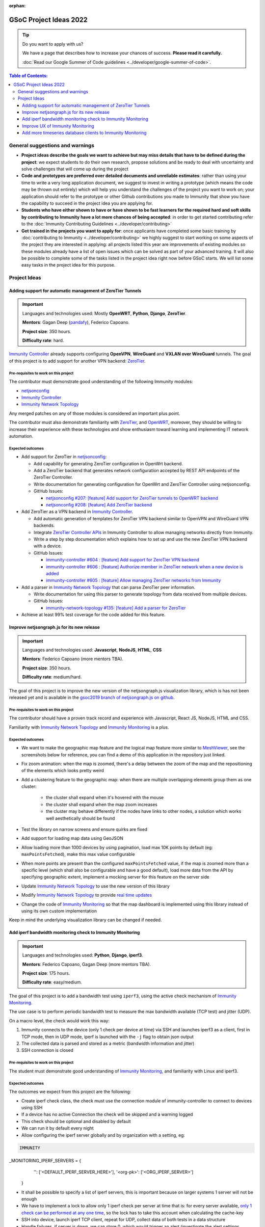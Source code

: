 :orphan:

GSoC Project Ideas 2022
=======================

.. Tip:: Do you want to apply with us?

  We have a page that describes how to increase your chances of success.
  **Please read it carefully.**

  :doc:`Read our Google Summer of Code guidelines
  <../developer/google-summer-of-code>`.

.. contents:: **Table of Contents**:
   :backlinks: none
   :depth: 3

General suggestions and warnings
--------------------------------

- **Project ideas describe the goals we want to achieve
  but may miss details that have to be defined during the project**:
  we expect students to do their own research, propose solutions and be
  ready to deal with uncertainty and solve challenges that
  will come up during the project

- **Code and prototypes are preferred over detailed
  documents and unreliable estimates**:
  rather than using your time to write a very long
  application document, we suggest to invest in writing a prototype
  (which means the code may be thrown out entirely) which will help you
  understand the challenges of the project you want to work on; your
  application should refer to the prototype or other Github contributions
  you made to Immunity that show you have the capability to succeed in the
  project idea you are applying for.

- **Students who have either shown to have or have shown to be
  fast learners for the required hard and soft skills by
  contributing to Immunity have a lot more chances of being accepted**:
  in order to get started contributing refer to the
  :doc:`Immunity Contributing Guidelines <../developer/contributing>`

- **Get trained in the projects you want to apply for**: once
  applicants have completed some basic training by
  :doc:`contributing to Immunity <../developer/contributing>`
  we highly suggest to start working on
  some aspects of the project they are
  interested in applying: all projects
  listed this year are improvements
  of existing modules so these modules
  already have a list of open issues
  which can be solved as part of your advanced training.
  It will also be possible to complete some of the tasks listed in
  the project idea right now before GSoC starts.
  We will list some easy tasks in the project idea for this purpose.

Project Ideas
-------------

Adding support for automatic management of ZeroTier Tunnels
~~~~~~~~~~~~~~~~~~~~~~~~~~~~~~~~~~~~~~~~~~~~~~~~~~~~~~~~~~~

.. image:: ../images/gsoc/ideas/zerotier_logo_black.png

.. Important::

  Languages and technologies used:
  Mostly **OpenWRT**, **Python**, **Django**, **ZeroTier**.

  **Mentors**: Gagan Deep (`pandafy <https://github.com/pandafy>`_), Federico Capoano.

  **Project size**: 350 hours.

  **Difficulty rate**: hard.

`Immunity Controller <https://github.com/edge-servers/immunity-controller#immunity-controller>`_
already supports configuring **OpenVPN**, **WireGuard** and
**VXLAN over WireGuard** tunnels. The goal of this project is to
add support for another VPN backend: `ZeroTier <https://www.zerotier.com>`_.

Pre-requisites to work on this project
######################################

The contributor must demonstrate good understanding of the following
Immunity modules:

- `netjsonconfig <https://netjsonconfig.immunity.org/en/latest/>`_
- `Immunity Controller <https://github.com/edge-servers/immunity-controller#immunity-controller>`_
- `Immunity Network Topology <https://github.com/edge-servers/immunity-network-topology#immunity-network-topology>`_

Any merged patches on any of those modules is considered
an important plus point.

The contributor must also demonstrate familiarity with `ZeroTier <https://www.zerotier.com/>`__,
and `OpenWRT <https://openwrt.org>`_, moreover, they should be willing to
increase their experience with these technologies and show enthusiasm
toward learning and implementing IT network automation.

Expected outcomes
#################

- Add support for ZeroTier in `netjsonconfig <https://netjsonconfig.immunity.org/en/latest/>`_:

  - Add capability for generating ZeroTier configuration
    in OpenWrt backend.
  - Add a ZeroTier backend that generates network configuration
    accepted by REST API endpoints of the ZeroTier Controller.
  - Write documentation for generating configuration for
    OpenWrt and ZeroTier Controller using netjsonconfig.
  - GitHub Issues:

    - `netjsonconfig #207: [feature] Add support for ZeroTier tunnels to OpenWRT backend <https://github.com/edge-servers/netjsonconfig/issues/207>`_
    - `netjsonconfig #208: [feature] Add ZeroTier backend <https://github.com/edge-servers/netjsonconfig/issues/208>`_

- Add ZeroTier as a VPN backend in `Immunity Controller <https://github.com/edge-servers/immunity-controller#immunity-controller>`_.

  - Add automatic generation of templates for ZeroTier VPN backend
    similar to OpenVPN and WireGuard VPN backends.
  - Integrate `ZeroTier Controller APIs <https://docs.zerotier.com/central/v1>`_
    in Immunity Controller to allow managing networks directly
    from Immunity.
  - Write a step by step documentation which explains how to set up
    and use the new ZeroTier VPN backend with a device.
  - GitHub Issues:

    - `immunity-controller #604 : [feature] Add support for ZeroTier VPN backend <https://github.com/edge-servers/immunity-controller/issues/604>`_
    - `immunity-controller #606 : [feature] Authorize member in ZeroTier network when a new device is added <https://github.com/edge-servers/immunity-controller/issues/606>`_
    - `immunity-controller #605 : [feature] Allow managing ZeroTier networks from Immunity <https://github.com/edge-servers/immunity-controller/issues/605>`_

- Add a parser in `Immunity Network Topology <https://github.com/edge-servers/immunity-network-topology#immunity-network-topology>`_
  that can parse ZeroTier peer information.

  - Write documentation for using this parser to generate topology
    from data received from multiple devices.
  - GitHub Issues:

    - `immunity-network-topology #135: [feature] Add a parser for ZeroTier <https://github.com/edge-servers/immunity-network-topology/issues/135>`_

- Achieve at least 99% test coverage for the code added for this feature.

Improve netjsongraph.js for its new release
~~~~~~~~~~~~~~~~~~~~~~~~~~~~~~~~~~~~~~~~~~~

.. image:: ../images/gsoc/ideas/netjsongraph-default.png

.. Important::

  Languages and technologies used:
  **Javascript**, **NodeJS**, **HTML**, **CSS**

  **Mentors**: Federico Capoano (more mentors TBA).

  **Project size**: 350 hours.

  **Difficulty rate**: medium/hard.

The goal of this project is to improve the new version of the
netjsongraph.js visualization library, which is has not been released yet
and is available in the `gsoc2019 branch of netjsongraph.js on github
<https://github.com/edge-servers/netjsongraph.js/tree/gsoc2019>`_.

Pre-requisites to work on this project
######################################

The contributor should have a proven track record and experience with
Javascript, React JS, NodeJS, HTML and CSS.

Familiarity with
`Immunity Network Topology <https://github.com/edge-servers/immunity-network-topology>`__
and `Immunity Monitoring <https://github.com/edge-servers/immunity-monitoring>`__
is a plus.

Expected outcomes
#################

- We want to make the geographic map feature
  and the logical map feature more similar to
  `MeshViewer <https://github.com/ffrgb/meshviewer>`_,
  see the screenshots below for reference, you can find
  a demo of this application in the repository just linked.

.. image:: ../images/gsoc/ideas/mesh-viewer-map-view.png

.. image:: ../images/gsoc/ideas/mesh-viewer-logic-view.png

- Fix zoom animation: when the map is zoomed, there's a delay between the
  zoom of the map and the repositioning of the elements which
  looks pretty weird
- Add a clustering feature to the geographic map: when there are
  multiple overlapping elements group them as one cluster:

   - the cluster shall expand when it's hovered with the mouse
   - the cluster shall expand when the map zoom increases
   - the cluster may behave differently if the nodes have links to other
     nodes, a solution which works well aesthetically should be found

- Test the library on narrow screens and ensure quirks are fixed
- Add support for loading map data using GeoJSON
- Allow loading more than 1000 devices by using pagination,
  load max 10K points by default (eg: ``maxPointsFetched``), make this
  max value configurable
- When more points are present than the configured ``maxPointsFetched``
  value, if the map is zoomed more than a specific level (which shall also
  be configurable and have a good default), load more data from the API
  by specifying geographic extent, implement a mocking server for this
  feature on the server side
- Update `Immunity Network Topology <https://github.com/edge-servers/immunity-network-topology>`__
  to use the new version of this library
- Modify `Immunity Network Topology <https://github.com/edge-servers/immunity-network-topology>`__
  to provide `real time updates <https://github.com/edge-servers/netjsongraph.js/tree/gsoc2019#realtime-update>`_
- Change the code of `Immunity Monitoring <https://github.com/edge-servers/immunity-monitoring>`__
  so that the map dashboard is implemented
  using this library instead of using its own custom implementation

Keep in mind the underlying visualization library
can be changed if needed.

Add iperf bandwidth monitoring check to Immunity Monitoring
~~~~~~~~~~~~~~~~~~~~~~~~~~~~~~~~~~~~~~~~~~~~~~~~~~~~~~~~~~~

.. image:: ../images/gsoc/ideas/iperf3-cli.jpg

.. Important::

  Languages and technologies used:
  **Python**, **Django**, **iperf3**.

  **Mentors**: Federico Capoano, Gagan Deep (more mentors TBA).

  **Project size**: 175 hours.

  **Difficulty rate**: easy/medium.

The goal of this project is to add a bandwidth test using ``iperf3``,
using the active check mechanism of
`Immunity Monitoring <https://github.com/edge-servers/immunity-monitoring/>`__.

The use case is to perform periodic bandwidth test to measure
the max bandwidth available (TCP test) and jitter (UDP).

On a macro level, the check would work this way:

1. Immunity connects to the device (only 1 check per device at time)
   via SSH and launches iperf3 as a client, first in TCP mode,
   then in UDP mode, iperf is launched with the ``-j``
   flag to obtain json output
2. The collected data is parsed and stored
   as a metric (bandwidth information and jitter)
3. SSH connection is closed

Pre-requisites to work on this project
######################################

The student must demonstrate good understanding of
`Immunity Monitoring <https://github.com/edge-servers/immunity-monitoring#immunity-monitoring>`__,
and familiarity with Linux and iperf3.

Expected outcomes
#################

The outcomes we expect from this project are the following:

- Create iperf check class, the check must use the connection
  module of immunity-controller to connect to devices using SSH
- If a device has no active Connection the check will be skipped and
  a warning logged
- This check should be optional and disabled by default
- We can run it by default every night
- Allow configuring the iperf server globally and by
  organization with a setting, eg:

.. code-block:: python

    IMMUNITY
_MONITORING_IPERF_SERVERS = {
        '': ['<DEFAULT_IPERF_SERVER_HERE>'],
        '<org-pk>': ['<ORG_IPERF_SERVER>']
    }

- It shall be possible to specify a list of iperf servers,
  this is important because on larger systems 1 server will not be enough
- We have to implement a lock to allow only 1 iperf check per
  server at time that is: for every server available,
  `only 1 check can be performed at any one time
  <https://docs.celeryproject.org/en/latest/tutorials/task-cookbook.html#ensuring-a-task-is-only-executed-one-at-a-time>`_,
  so the lock has to take this account when calculating the cache-key
- SSH into device, launch iperf TCP client, repeat for UDP,
  collect data of both tests in a data structure
- Handle failures, if server is down, we can store 0, which would
  trigger an alert (investigate the alert settings functionality)
- Implement logic which creates the metric, chart and alert
  settings objects
- Save data (tcp max bandwidth, UDP jitter)
- Document how this check works
- Document how to set up and use the check step by step
  (explain also how to set up a new iperf server)
- Achieve at least 99% test coverage for the code added for this feature.

**Github issue**:
`[monitoring/checks] Add iperf check <https://github.com/edge-servers/immunity-monitoring/issues/120>`_.

Improve UX of Immunity Monitoring
~~~~~~~~~~~~~~~~~~~~~~~~~~~~~~~~~

.. image:: ../images/gsoc/ideas/immunity-monitoring-chart.png

.. Important::

  Languages and technologies used:
  **Python**, **Django**.

  **Mentors**: Ajay Tripathi, Federico Capoano.

  **Project size**: 175 hours.

  **Difficulty rate**: easy.

The goal of this project is to improve Immunity Monitoring
by working on features and changes that have been noted down during the
last 2 years of usage of this module and have the aim of improving
the user experience in analyzing the collected monitoring data, as well
as the developer user experience in extracting data from the system.

Pre-requisites to work on this project
######################################

The student must demonstrate good understanding of
`Immunity Monitoring <https://github.com/edge-servers/immunity-monitoring#immunity-monitoring>`__,
and should have a basic knowledge of
`NetJSON format <https://netjson.org/>`_.

Expected outcomes
#################

- `[change] Reachable bar chart: show different color for barely reachable #301 <https://github.com/edge-servers/immunity-monitoring/issues/301>`_
- `[feature] Charts: allow specifying range of dates #26 <https://github.com/edge-servers/immunity-monitoring/issues/26>`_
- `[ux] Show size in (KB, MB or GB) adaptively in charts #87 <https://github.com/edge-servers/immunity-monitoring/issues/87>`_
- `[feature] Zooming graphs: reload data in order to provide a detailed view #27 <https://github.com/edge-servers/immunity-monitoring/issues/27>`_
- `[feature] Add REST API endpoints for device which include monitoring info #290 <https://github.com/edge-servers/immunity-monitoring/issues/290>`_
- `[docs] Add quickstart tutorial to README #285 <https://github.com/edge-servers/immunity-monitoring/issues/285>`_
- `[feature] Add possibility to connect to influxdb on unix domain socket #312 <https://github.com/edge-servers/immunity-monitoring/issues/312>`_

Add more timeseries database clients to Immunity Monitoring
~~~~~~~~~~~~~~~~~~~~~~~~~~~~~~~~~~~~~~~~~~~~~~~~~~~~~~~~~~~

.. image:: ../images/gsoc/ideas/tsdb.png

.. Important::

  Languages and technologies used:
  **Python**, **Django**, **InfluxDB**, **Elasticsearch**.

  **Mentors**: Federico Capoano, Gagan Deep (more mentors TBA).

  **Project size**: 175 hours.

  **Difficulty rate**: medium.

The goal of this project is to add more Timseries DB options to Immunity
while keeping good maintainability.

Pre-requisites to work on this project
######################################

The student must demonstrate good understanding of
`Immunity Monitoring <https://github.com/edge-servers/immunity-monitoring#immunity-monitoring>`__,
and demonstrate basic knowledge of
`NetJSON format <https://netjson.org/>`_, **InfluxDB** and **Elasticsearch**.

Expected outcomes
#################

- Complete the support to `Elasticsearch <https://github.com/elastic/elasticsearch>`_.
  `Support to Elasticsearch was added in 2020 <https://github.com/edge-servers/immunity-monitoring/pull/164>`_
  but was not completed.

  - The old pull request has to be updated on the current code base
  - The merge conflicts have to be resolved
  - All the tests must pass, new tests for new charts and
    metrics added to influxdb must be added
    (see `[feature] Chart mobile (LTE/5G/UMTS/GSM) signal strength #270 <https://github.com/edge-servers/immunity-monitoring/pull/294>`_)
  - The usage shall be documented, we must make sure there's at
    least one dedicated CI build for **Elasticsearch**
  - We must allow to install and use **Elasticsearch**
    instead of **InfluxDB**
    from `ansible-immunity2 <https://github.com/edge-servers/ansible-immunity2>`_
    and `docker-immunity <https://github.com/edge-servers/docker-immunity/>`_
  - The requests to Elasticsearch shall be optimizesd as described in
    `[timeseries] Optimize elasticsearch #168 <https://github.com/edge-servers/immunity-monitoring/issues/168>`_.

- `Add support for InfluxDB 2.0 <https://github.com/edge-servers/immunity-monitoring/issues/274>`_
  as a new timeseries backend,
  this way we can support both
  ``InfluxDB <= 1.8`` and ``InfluxDB >= 2.0``.

  - All the automated tests for **InfluxDB 1.8**
    must be replicated and must pass
  - The usage and setup shall be documented
  - We must make sure there's at least one
    dedicated CI build for Elasticsearch
  - We must allow choosing between
    **InfluxDB 1.8** and **InfluxDB 2.0**
    from `ansible-immunity2 <https://github.com/edge-servers/ansible-immunity2>`_
    and `docker-immunity <https://github.com/edge-servers/docker-immunity/>`_.
